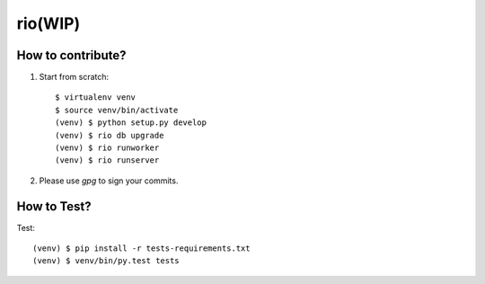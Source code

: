 rio(WIP)
========

How to contribute?
-------------------

1. Start from scratch::

    $ virtualenv venv
    $ source venv/bin/activate
    (venv) $ python setup.py develop
    (venv) $ rio db upgrade
    (venv) $ rio runworker
    (venv) $ rio runserver

2. Please use `gpg` to sign your commits.

How to Test?
--------------

Test::

    (venv) $ pip install -r tests-requirements.txt
    (venv) $ venv/bin/py.test tests
